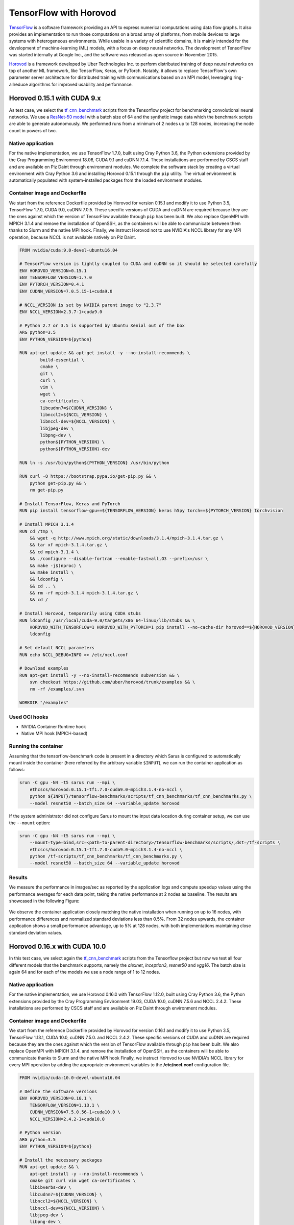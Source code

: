 ***********************
TensorFlow with Horovod
***********************

`TensorFlow <https://www.tensorflow.org/>`_ is a software framework providing an
API to express numerical computations using data flow graphs. It also provides
an implementation to run those computations on a broad array of platforms, from
mobile devices to large systems with heterogeneous environments. While usable in
a variety of scientific domains, it is mainly intended for the development of
machine-learning (ML) models, with a focus on deep neural networks. The
development of TensorFlow was started internally at Google Inc., and the
software was released as open source in November 2015.

`Horovod <https://github.com/uber/horovod>`_ is a framework developed by Uber
Technologies Inc. to perform distributed training of deep neural networks on top
of another ML framework, like TensorFlow, Keras, or PyTorch. Notably, it allows
to replace TensorFlow's own parameter server architecture for distributed
training with communications based on an MPI model, leveraging ring-allreduce
algorithms for improved usability and performance.

Horovod 0.15.1 with CUDA 9.x
============================
As test case, we select the `tf_cnn_benchmark
<https://github.com/tensorflow/benchmarks>`_ scripts from the Tensorflow project
for benchmarking convolutional neural networks. We use a `ResNet-50 model
<https://arxiv.org/abs/1512.03385>`_ with a batch size of 64 and the synthetic
image data which the benchmark scripts are able to generate autonomously. We
performed runs from a minimum of 2 nodes up to 128 nodes, increasing the node
count in powers of two.

Native application
------------------
For the native implementation, we use TensorFlow 1.7.0, built using Cray Python
3.6, the Python extensions provided by the Cray Programming Environment 18.08,
CUDA 9.1 and cuDNN 7.1.4. These installations are performed by CSCS staff and
are available on Piz Daint through environment modules. We complete the software
stack by creating a virtual environment with Cray Python 3.6 and installing
Horovod 0.15.1 through the ``pip`` utility. The virtual environment is
automatically populated with system-installed packages from the loaded
environment modules.

Container image and Dockerfile
------------------------------
We start from the reference Dockerfile provided by Horovod for version 0.15.1
and modify it to use Python 3.5, TensorFlow 1.7.0, CUDA 9.0, cuDNN 7.0.5. These
specific versions of CUDA and cuDNN are required because they are the ones
against which the version of TensorFlow available through ``pip`` has been
built. We also replace OpenMPI with MPICH 3.1.4 and remove the installation of
OpenSSH, as the containers will be able to communicate between them thanks to
Slurm and the native MPI hook. Finally, we instruct Horovod not to use NVIDIA's
NCCL library for any MPI operation, because NCCL is not available natively on
Piz Daint.

.. code-block:: docker

   FROM nvidia/cuda:9.0-devel-ubuntu16.04

   # TensorFlow version is tightly coupled to CUDA and cuDNN so it should be selected carefully
   ENV HOROVOD_VERSION=0.15.1
   ENV TENSORFLOW_VERSION=1.7.0
   ENV PYTORCH_VERSION=0.4.1
   ENV CUDNN_VERSION=7.0.5.15-1+cuda9.0

   # NCCL_VERSION is set by NVIDIA parent image to "2.3.7"
   ENV NCCL_VERSION=2.3.7-1+cuda9.0

   # Python 2.7 or 3.5 is supported by Ubuntu Xenial out of the box
   ARG python=3.5
   ENV PYTHON_VERSION=${python}

   RUN apt-get update && apt-get install -y --no-install-recommends \
           build-essential \
           cmake \
           git \
           curl \
           vim \
           wget \
           ca-certificates \
           libcudnn7=${CUDNN_VERSION} \
           libnccl2=${NCCL_VERSION} \
           libnccl-dev=${NCCL_VERSION} \
           libjpeg-dev \
           libpng-dev \
           python${PYTHON_VERSION} \
           python${PYTHON_VERSION}-dev

   RUN ln -s /usr/bin/python${PYTHON_VERSION} /usr/bin/python

   RUN curl -O https://bootstrap.pypa.io/get-pip.py && \
       python get-pip.py && \
       rm get-pip.py

   # Install TensorFlow, Keras and PyTorch
   RUN pip install tensorflow-gpu==${TENSORFLOW_VERSION} keras h5py torch==${PYTORCH_VERSION} torchvision

   # Install MPICH 3.1.4
   RUN cd /tmp \
       && wget -q http://www.mpich.org/static/downloads/3.1.4/mpich-3.1.4.tar.gz \
       && tar xf mpich-3.1.4.tar.gz \
       && cd mpich-3.1.4 \
       && ./configure --disable-fortran --enable-fast=all,O3 --prefix=/usr \
       && make -j$(nproc) \
       && make install \
       && ldconfig \
       && cd .. \
       && rm -rf mpich-3.1.4 mpich-3.1.4.tar.gz \
       && cd /

   # Install Horovod, temporarily using CUDA stubs
   RUN ldconfig /usr/local/cuda-9.0/targets/x86_64-linux/lib/stubs && \
       HOROVOD_WITH_TENSORFLOW=1 HOROVOD_WITH_PYTORCH=1 pip install --no-cache-dir horovod==${HOROVOD_VERSION} && \
       ldconfig

   # Set default NCCL parameters
   RUN echo NCCL_DEBUG=INFO >> /etc/nccl.conf

   # Download examples
   RUN apt-get install -y --no-install-recommends subversion && \
       svn checkout https://github.com/uber/horovod/trunk/examples && \
       rm -rf /examples/.svn

   WORKDIR "/examples"

Used OCI hooks
--------------
* NVIDIA Container Runtime hook
* Native MPI hook (MPICH-based)

Running the container
---------------------
Assuming that the tensorflow-benchmark code is present in a directory which Sarus is
configured to automatically mount inside the container (here referred by the
arbitrary variable ``$INPUT``), we can run the container application as follows:

.. code-block:: bash

   srun -C gpu -N4 -t5 sarus run --mpi \
       ethcscs/horovod:0.15.1-tf1.7.0-cuda9.0-mpich3.1.4-no-nccl \
       python ${INPUT}/tensorflow-benchmarks/scripts/tf_cnn_benchmarks/tf_cnn_benchmarks.py \
       --model resnet50 --batch_size 64 --variable_update horovod

If the system administrator did not configure Sarus to mount the input data
location during container setup, we can use the ``--mount`` option:

.. code-block:: bash

   srun -C gpu -N4 -t5 sarus run --mpi \
       --mount=type=bind,src=<path-to-parent-directory>/tensorflow-benchmarks/scripts/,dst=/tf-scripts \
       ethcscs/horovod:0.15.1-tf1.7.0-cuda9.0-mpich3.1.4-no-nccl \
       python /tf-scripts/tf_cnn_benchmarks/tf_cnn_benchmarks.py \
       --model resnet50 --batch_size 64 --variable_update horovod

Results
-------
We measure the performance in images/sec as reported by the application logs and
compute speedup values using the performance averages for each data point,
taking the native performance at 2 nodes as baseline. The results are showcased
in the following Figure:

.. _fig-horovod-results:

.. figure:: horovod-results_old.*

   :scale: 100%
   :alt: TensorFlow with Horovod results

   Comparison of performance and speedup between native and Sarus-deployed
   container versions of TensorFlow with Horovod on Piz Daint.


We observe the container application closely matching the native installation
when running on up to 16 nodes, with performance differences and normalized
standard deviations less than 0.5%. From 32 nodes upwards, the container
application shows a small performance advantage, up to 5% at 128 nodes,
with both implementations maintaining close standard deviation values.

Horovod 0.16.x with CUDA 10.0
=============================
In this test case, we select again the `tf_cnn_benchmark
<https://github.com/tensorflow/benchmarks>`_ scripts from the Tensorflow project
but now we test all four different models that the benchmark supports, namely
the *alexnet*, *inception3*, *resnet50* and *vgg16*. The batch size is again 64
and for each of the models we use a node range of 1 to 12 nodes.

Native application
------------------
For the native implementation, we use Horovod 0.16.0 with TensorFlow 1.12.0,
built using Cray Python 3.6, the Python extensions provided by the Cray
Programming Environment 19.03, CUDA 10.0, cuDNN 7.5.6 and NCCL 2.4.2. These
installations are performed by CSCS staff and are available on Piz Daint through
environment modules.

Container image and Dockerfile
------------------------------
We start from the reference Dockerfile provided by Horovod for version 0.16.1
and modify it to use Python 3.5, TensorFlow 1.13.1, CUDA 10.0, cuDNN 7.5.0. and
NCCL 2.4.2. These specific versions of CUDA and cuDNN are required because they
are the ones against which the version of TensorFlow available through ``pip``
has been built. We also replace OpenMPI with MPICH 3.1.4. and remove the
installation of OpenSSH, as the containers will be able to communicate thanks to
Slurm and the native MPI hook Finally, we instruct Horovod to use NVIDIA's NCCL
library for every MPI operation by adding the appropriate environment variables
to the **/etc/nccl.conf** configuration file.

.. code-block:: docker

    FROM nvidia/cuda:10.0-devel-ubuntu16.04

    # Define the software versions
    ENV HOROVOD_VERSION=0.16.1 \
        TENSORFLOW_VERSION=1.13.1 \
        CUDNN_VERSION=7.5.0.56-1+cuda10.0 \
        NCCL_VERSION=2.4.2-1+cuda10.0

    # Python version
    ARG python=3.5
    ENV PYTHON_VERSION=${python}

    # Install the necessary packages
    RUN apt-get update && \
        apt-get install -y --no-install-recommends \
        cmake git curl vim wget ca-certificates \
        libibverbs-dev \
        libcudnn7=${CUDNN_VERSION} \
        libnccl2=${NCCL_VERSION} \
        libnccl-dev=${NCCL_VERSION} \
        libjpeg-dev \
        libpng-dev \
        python${PYTHON_VERSION} python${PYTHON_VERSION}-dev

    # Create symbolic link in order to make the installed python default
    RUN ln -s /usr/bin/python${PYTHON_VERSION} /usr/bin/python

    # Download pip bootstrap script and install pip
    RUN curl -O https://bootstrap.pypa.io/get-pip.py && \
        python get-pip.py && \
    r   m get-pip.py

    # Install Tensorflow, Keras and h5py
    RUN pip install tensorflow-gpu==${TENSORFLOW_VERSION} keras h5py

    # Install MPICH 3.1.4
    RUN cd /tmp \
        && wget -q http://www.mpich.org/static/downloads/3.1.4/mpich-3.1.4.tar.gz \
        && tar xf mpich-3.1.4.tar.gz \
        && cd mpich-3.1.4 \
        && ./configure --disable-fortran --enable-fast=all,O3 --prefix=/usr \
        && make -j$(nproc) \
        && make install \
        && ldconfig \
        && cd .. \
        && rm -rf mpich-3.1.4 mpich-3.1.4.tar.gz \
        && cd /

    # Install Horovod
    RUN ldconfig /usr/local/cuda-10.0/targets/x86_64-linux/lib/stubs && \
        HOROVOD_GPU_ALLREDUCE=NCCL HOROVOD_WITH_TENSORFLOW=1 pip install --no-cache-dir horovod==${HOROVOD_VERSION} && \
    l   dconfig

    # NCCL configuration
    RUN echo NCCL_DEBUG=INFO >> /etc/nccl.conf && \
        echo NCCL_IB_HCA=ipogif0 >> /etc/nccl.conf && \
        echo NCCL_IB_CUDA_SUPPORT=1 >> /etc/nccl.conf

Used OCI hooks
--------------
* NVIDIA Container Runtime hook
* Native MPI hook (MPICH-based)

Running the container
---------------------
If the  tensorflow-benchmark code is present in a directory which Sarus is
configured to automatically mount inside the container (here referred by the
arbitrary variable ``$INPUT``), we can run the container application as follows:

.. code-block:: bash

   srun -C gpu -N4 sarus run --mpi \
       ethcscs/horovod:0.16.1-tf1.13.1-cuda10.0-mpich3.1.4-nccl \
       python ${INPUT}/tensorflow-benchmarks/scripts/tf_cnn_benchmarks/tf_cnn_benchmarks.py \
       --model resnet50 --batch_size 64 --variable_update horovod

Alternatively, the ``--mount`` option can be used:

.. code-block:: bash

   srun -C gpu -N4 -t5 sarus run --mpi \
       --mount=type=bind,src=<path-to-parent-directory>/tensorflow-benchmarks/scripts/,dst=/tf-scripts \
       ethcscs/horovod:0.16.1-tf1.13.1-cuda10.0-mpich3.1.4-nccl \
       python /tf-scripts/tf_cnn_benchmarks/tf_cnn_benchmarks.py \
       --model resnet50 --batch_size 64 --variable_update horovod

The above commands are using the ``resnet50`` model. Using the ``--model``
option it is possible to run the benchmarks with the other models as well.

Results
-------
We measure the performance in images/sec as reported by the application logs by
taking the mean value based on 5 different runs for each model and node number.
The results are showcased in the following Figure:

.. _fig-horovod-results:

.. figure:: horovod-results_new.*
   :scale: 100%
   :alt: TensorFlow with Horovod results

   Comparison of performance and speedup between native and Sarus-deployed
   container versions of TensorFlow with Horovod on Piz Daint.


We observe that performance of the container-based horovod-tensorflow is
identical to the native one. An slight increased performance of the
containized solution is observed only for the alexnet model as the number of
nodes increases.
